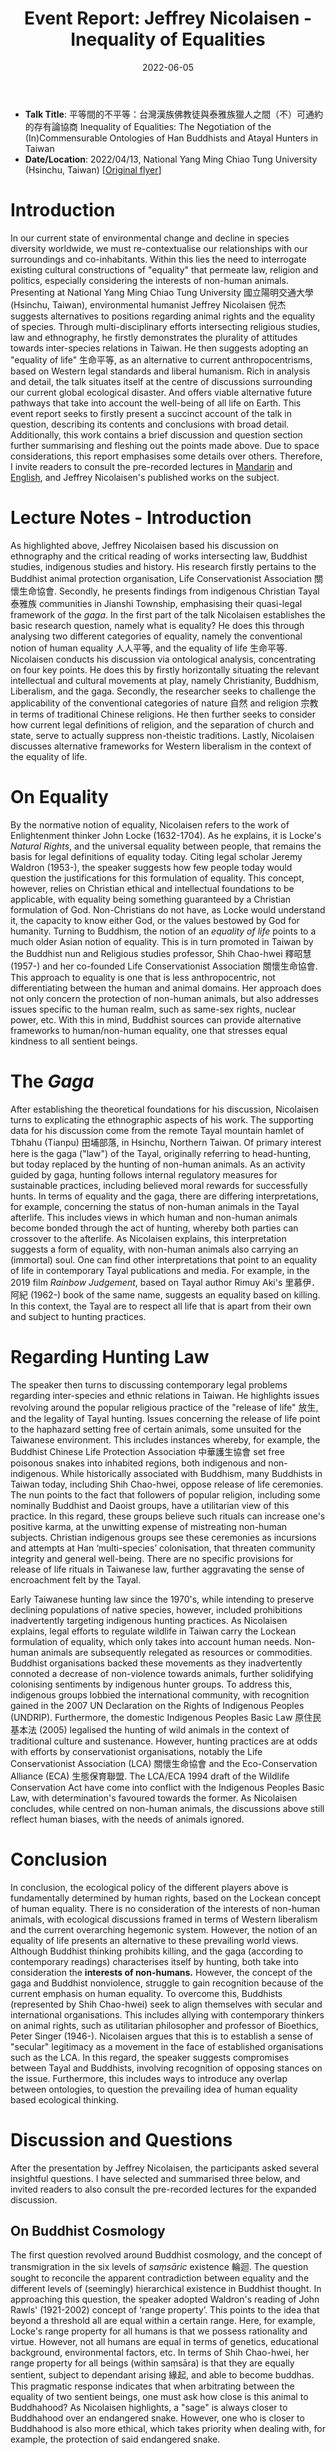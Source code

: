 #+title: Event Report: Jeffrey Nicolaisen - Inequality of Equalities
#+filetags: interspecies-justice Taiwan conference
#+description: Report on academic talk in environmental humanities.
#+date: 2022-06-05

- *Talk Title*: 平等間的不平等：台灣漢族佛教徒與泰雅族獵人之間（不）可通約的存有論協商 Inequality of Equalities: The Negotiation of the (In)Commensurable Ontologies of Han Buddhists and Atayal Hunters in Taiwan
- *Date/Location*: 2022/04/13, National Yang Ming Chiao Tung University (Hsinchu, Taiwan) [[[https://ilmarikoria/static/nicolaisen.jpeg][Original flyer]]]

* Introduction
In our current state of environmental change and decline in species diversity worldwide, we must re-contextualise our relationships with our surroundings and co-inhabitants. Within this lies the need to interrogate existing cultural constructions of "equality" that permeate law, religion and politics, especially considering the interests of non-human animals. Presenting at National Yang Ming Chiao Tung University 國立陽明交通大學 (Hsinchu, Taiwan), environmental humanist Jeffrey Nicolaisen 倪杰 suggests alternatives to positions regarding animal rights and the equality of species. Through multi-disciplinary efforts intersecting religious studies, law and ethnography, he firstly demonstrates the plurality of attitudes towards inter-species relations in Taiwan. He then suggests adopting an "equality of life" 生命平等, as an alternative to current anthropocentrisms, based on Western legal standards and liberal humanism. Rich in analysis and detail, the talk situates itself at the centre of discussions surrounding our current global ecological disaster. And offers viable alternative future pathways that take into account the well-being of all life on Earth. This event report seeks to firstly present a succinct account of the talk in question, describing its contents and conclusions with broad detail. Additionally, this work contains a brief discussion and question section further summarising and fleshing out the points made above. Due to space considerations, this report emphasises some details over others. Therefore, I invite readers to consult the pre-recorded lectures in [[https://www.youtube.com/watch?v=hMUo1PS1PIQ][Mandarin]] and [[https://www.youtube.com/watch?v=LY9afNm2Cac][English]], and Jeffrey Nicolaisen's published works on the subject. 

* Lecture Notes - Introduction
As highlighted above, Jeffrey Nicolaisen based his discussion on ethnography and the critical reading of works intersecting law, Buddhist studies, indigenous studies and history. His research firstly pertains to the Buddhist animal protection organisation, Life Conservationist Association 關懷生命協會. Secondly, he presents findings from indigenous Christian Tayal 泰雅族 communities in Jianshi Township, emphasising their quasi-legal framework of the /gaga/. In the first part of the talk Nicolaisen establishes the basic research question, namely what is equality? He does this through analysing two different categories of equality, namely the conventional notion of human equality 人人平等, and the equality of life 生命平等. Nicolaisen conducts his discussion via ontological analysis, concentrating on four key points. He does this by firstly horizontally situating the relevant intellectual and cultural movements at play, namely Christianity, Buddhism, Liberalism, and the gaga. Secondly, the researcher seeks to challenge the applicability of the conventional categories of nature 自然 and religion 宗教 in terms of traditional Chinese religions. He then further seeks to consider how current legal definitions of religion, and the separation of church and state, serve to actually suppress non-theistic traditions. Lastly, Nicolaisen discusses alternative frameworks for Western liberalism in the context of the equality of life.

* On Equality
By the normative notion of equality, Nicolaisen refers to the work of Enlightenment thinker John Locke (1632-1704). As he explains, it is Locke's /Natural Rights/, and the universal equality between people, that remains the basis for legal definitions of equality today. Citing legal scholar Jeremy Waldron (1953-), the speaker suggests how few people today would question the justifications for this formulation of equality. This concept, however, relies on Christian ethical and intellectual foundations to be applicable, with equality being something guaranteed by a Christian formulation of God. Non-Christians do not have, as Locke would understand it, the capacity to know either God, or the values bestowed by God for humanity. Turning to Buddhism, the notion of an /equality of life/ points to a much older Asian notion of equality. This is in turn promoted in Taiwan by the Buddhist nun and Religious studies professor, Shih Chao-hwei 釋昭慧 (1957-) and her co-founded Life Conservationist Association 關懷生命協會. This approach to equality is one that is less anthropocentric, not differentiating between the human and animal domains. Her approach does not only concern the protection of non-human animals, but also addresses issues specific to the human realm, such as same-sex rights, nuclear power, etc. With this in mind, Buddhist sources can provide alternative frameworks to human/non-human equality, one that stresses equal kindness to all sentient beings.

* The /Gaga/
After establishing the theoretical foundations for his discussion, Nicolaisen turns to explicating the ethnographic aspects of his work. The supporting data for his discussion come from the remote Tayal mountain hamlet of Tbhahu (Tianpu) 田埔部落, in Hsinchu, Northern Taiwan. Of primary interest here is the gaga ("law") of the Tayal, originally referring to head-hunting, but today replaced by the hunting of non-human animals. As an activity guided by gaga, hunting follows internal regulatory measures for sustainable practices, including believed moral rewards for successfully hunts. In terms of equality and the gaga, there are differing interpretations, for example, concerning the status of non-human animals in the Tayal afterlife. This includes views in which human and non-human animals become bonded through the act of hunting, whereby both parties can crossover to the afterlife. As Nicolaisen explains, this interpretation suggests a form of equality, with non-human animals also carrying an (immortal) soul. One can find other interpretations that point to an equality of life in contemporary Tayal publications and media. For example, in the 2019 film /Rainbow Judgement/, based on Tayal author Rimuy Aki's 里慕伊．阿紀 (1962-) book of the same name, suggests an equality based on killing. In this context, the Tayal are to respect all life that is apart from their own and subject to hunting practices.

* Regarding Hunting Law
The speaker then turns to discussing contemporary legal problems regarding inter-species and ethnic relations in Taiwan. He highlights issues revolving around the popular religious practice of the "release of life" 放生, and the legality of Tayal hunting. Issues concerning the release of life point to the haphazard setting free of certain animals, some unsuited for the Taiwanese environment. This includes instances whereby, for example, the Buddhist Chinese Life Protection Association 中華護生協會 set free poisonous snakes into inhabited regions, both indigenous and non-indigenous. While historically associated with Buddhism, many Buddhists in Taiwan today, including Shih Chao-hwei, oppose release of life ceremonies. The nun points to the fact that followers of popular religion, including some nominally Buddhist and Daoist groups, have a utilitarian view of this practice. In this regard, these groups believe such rituals can increase one's positive karma, at the unwitting expense of mistreating non-human subjects. Christian indigenous groups see these ceremonies as incursions and attempts at Han ‘multi-species’ colonisation, that threaten community integrity and general well-being. There are no specific provisions for release of life rituals in Taiwanese law, further aggravating the sense of encroachment felt by the Tayal. 

Early Taiwanese hunting law since the 1970's, while intending to preserve declining populations of native species, however, included prohibitions inadvertently targeting indigenous hunting practices. As Nicolaisen explains, legal efforts to regulate wildlife in Taiwan carry the Lockean formulation of equality, which only takes into account human needs. Non-human animals are subsequently relegated as resources or commodities. Buddhist organisations backed these movements as they inadvertently connoted a decrease of non-violence towards animals, further solidifying colonising sentiments by indigenous hunter groups. To address this, indigenous groups lobbied the international community, with recognition gained in the 2007 UN Declaration on the Rights of Indigenous Peoples (UNDRIP). Furthermore, the domestic Indigenous Peoples Basic Law 原住民基本法 (2005) legalised the hunting of wild animals in the context of traditional culture and sustenance. However, hunting practices are at odds with efforts by conservationist organisations, notably the Life Conservationist Association (LCA) 關懷生命協會 and the Eco-Conservation Alliance (ECA) 生態保育聯盟. The LCA/ECA 1994 draft of the Wildlife Conservation Act have come into conflict with the Indigenous Peoples Basic Law, with determination's favoured towards the former. As Nicolaisen concludes, while centred on non-human animals, the discussions above still reflect human biases, with the needs of animals ignored.
* Conclusion
In conclusion, the ecological policy of the different players above is fundamentally determined by human rights, based on the Lockean concept of human equality. There is no consideration of the interests of non-human animals, with ecological discussions framed in terms of Western liberalism and the current overarching hegemonic system. However, the notion of an equality of life presents an alternative to these prevailing world views. Although Buddhist thinking prohibits killing, and the gaga (according to contemporary readings) characterises itself by hunting, both take into consideration the *interests of non-humans.* However, the concept of the gaga and Buddhist nonviolence, struggle to gain recognition because of the current emphasis on human equality. To overcome this, Buddhists (represented by Shih Chao-hwei) seek to align themselves with secular and international organisations. This includes allying with contemporary thinkers on animal rights, such as utilitarian philosopher and professor of Bioethics, Peter Singer (1946-). Nicolaisen argues that this is to establish a sense of "secular" legitimacy as a movement in the face of established organisations such as the LCA. In this regard, the speaker suggests compromises between Tayal and Buddhists, involving recognition of opposing stances on the issue. Furthermore, this includes ways to introduce any overlap between ontologies, to question the prevailing idea of human equality based ecological thinking.

* Discussion and Questions
After the presentation by Jeffrey Nicolaisen, the participants asked several insightful questions. I have selected and summarised three below, and invited readers to also consult the pre-recorded lectures for the expanded discussion.

** On Buddhist Cosmology                                          
The first question revolved around Buddhist cosmology, and the concept of transmigration in the six levels of /saṃsāric/ existence 輪迴. The question sought to reconcile the apparent contradiction between equality and the different levels of (seemingly) hierarchical existence in Buddhist thought. In approaching this question, the speaker adopted Waldron's reading of John Rawls' (1921-2002) concept of ‘range property’. This points to the idea that beyond a threshold all are equal within a certain range. Here, for example, Locke's range property for all humans is that we possess rationality and virtue. However, not all humans are equal in terms of genetics, educational background, environmental factors, etc. In terms of Shih Chao-hwei, her range property for all beings (within saṃsāra) is that they are equally sentient, subject to dependant arising 緣起, and able to become buddhas. This pragmatic response indicates that when arbitrating between the equality of two sentient beings, one must ask how close is this animal to Buddhahood? As Nicolaisen highlights, a "sage" is always closer to Buddhahood over an endangered snake. However, one who is closer to Buddhahood is also more ethical, which takes priority when dealing with, for example, the protection of said endangered snake.  

** The Teleology of Buddhism and Peter Singer
The second discussion point further dealt with the utilitarian aspects of Shih Chao-hwei's approach to equality. The question highlighted the seeming elite status of those more capable of (or closer to) Buddhahood, as beings who are perhaps more "equal" than others. The danger is to prefer those who further along the Buddhist path, and so a crucial issue is to safeguard the inherent rights of others as well. As Nicolaisen points out, in any system there will inevitably be situations where one has to place the interests of one against another. In confronting this contradiction, the Buddhist's and Tayal have their own answers. For Shih Chao-hwei, one must always try to root these choices in the basic Buddhist assumption of non-harming 不害. However, humans are never fully capable of appreciating all the factors at play when making such decisions, with conflicts of interest always becoming apparent. In this sense, people require some hierarchy, with Shih Chao-hwei, for example, suggesting we look at which party is closer to potentially achieving Buddhahood. Nicolaisen also highlights the thought of Singer who suggests that all parties are equal because they feel and have sentience.  However, Singer opposes blanket animal rights, preferring a softer form of equality that takes into account the /interests/ of said party. However, both Singer and Shih Chao-hwei would always choose the human over the poisonous snake. Taking into account range property, we do not have to think of everything as being part of an undifferentiated whole

** Regarding Law and Ontology
The last discussion involved taking into account the ramifications for Taiwanese law in considering the different ontologies among Taiwanese indigenous groups. As discussed above, the presenter begins with treating all ontologies at play on equal grounding. However, in Taiwan liberalism is the basis for law which, while constitutionally protecting indigenous culture, does not recognise their legal systems. If a legal establishment were to, however, graft these ontologies onto conventional legal structures, this could allow for an expanded vocabulary to deal with, for example, animal rights. This could then potentially give non-human animals (and nature itself), a chance to have a say in legal matters. For example, in release of life ceremonies, freedom of religion would not be able to supersede the inherent rights of the animals in question. As Nicolaisen points out, these notions are part of the worldwide "Rights of Nature movements," which attempts to allocate non-human entities (incl. mountains, rivers or even all of nature) constitutional rights.

* Conclusion
This report sought to share notes on Jeffrey Nicolaisen's talk discussing different stances towards equality as found in Taiwan today. While not able to share all details of a complex and multifaceted project, this work is nevertheless hoped to invite more interest into Nicolaisen's research.
* Disclaimer
All content above reflects the author's reflections and judgements, and should _not be taken_ for an authoritative account of Jeffrey Nicolaisen's scholarly work.
